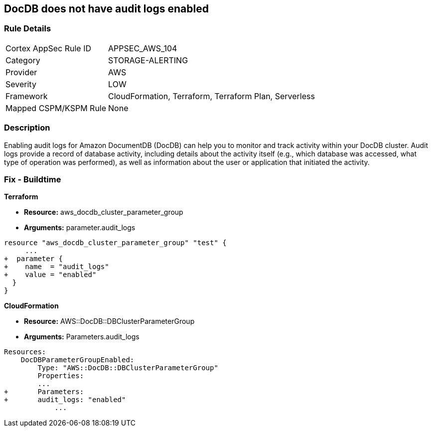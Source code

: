 == DocDB does not have audit logs enabled


=== Rule Details

[cols="1,3"]
|===
|Cortex AppSec Rule ID |APPSEC_AWS_104
|Category |STORAGE-ALERTING
|Provider |AWS
|Severity |LOW
|Framework |CloudFormation, Terraform, Terraform Plan, Serverless
|Mapped CSPM/KSPM Rule |None
|===


=== Description 


Enabling audit logs for Amazon DocumentDB (DocDB) can help you to monitor and track activity within your DocDB cluster.
Audit logs provide a record of database activity, including details about the activity itself (e.g., which database was accessed, what type of operation was performed), as well as information about the user or application that initiated the activity.

=== Fix - Buildtime


*Terraform* 


* *Resource:* aws_docdb_cluster_parameter_group
* *Arguments:*  parameter.audit_logs


[source,go]
----
resource "aws_docdb_cluster_parameter_group" "test" {
     ...
+  parameter {
+    name  = "audit_logs"
+    value = "enabled"
  }
}
----


*CloudFormation* 


* *Resource:* AWS::DocDB::DBClusterParameterGroup
* *Arguments:*  Parameters.audit_logs


[source,yaml]
----
Resources:
    DocDBParameterGroupEnabled:
        Type: "AWS::DocDB::DBClusterParameterGroup"
        Properties:
        ...
+       Parameters: 
+       audit_logs: "enabled"
            ...
----
